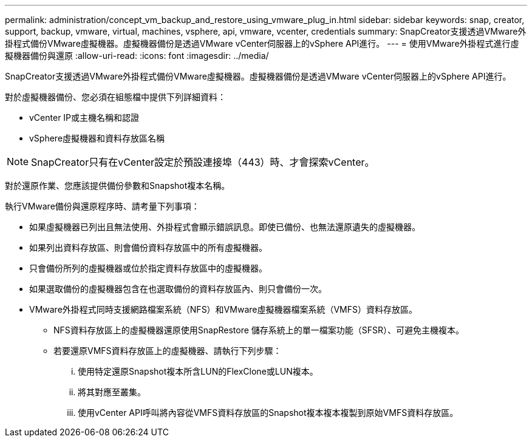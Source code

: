 ---
permalink: administration/concept_vm_backup_and_restore_using_vmware_plug_in.html 
sidebar: sidebar 
keywords: snap, creator, support, backup, vmware, virtual, machines, vsphere, api, vmware, vcenter, credentials 
summary: SnapCreator支援透過VMware外掛程式備份VMware虛擬機器。虛擬機器備份是透過VMware vCenter伺服器上的vSphere API進行。 
---
= 使用VMware外掛程式進行虛擬機器備份與還原
:allow-uri-read: 
:icons: font
:imagesdir: ../media/


[role="lead"]
SnapCreator支援透過VMware外掛程式備份VMware虛擬機器。虛擬機器備份是透過VMware vCenter伺服器上的vSphere API進行。

對於虛擬機器備份、您必須在組態檔中提供下列詳細資料：

* vCenter IP或主機名稱和認證
* vSphere虛擬機器和資料存放區名稱



NOTE: SnapCreator只有在vCenter設定於預設連接埠（443）時、才會探索vCenter。

對於還原作業、您應該提供備份參數和Snapshot複本名稱。

執行VMware備份與還原程序時、請考量下列事項：

* 如果虛擬機器已列出且無法使用、外掛程式會顯示錯誤訊息。即使已備份、也無法還原遺失的虛擬機器。
* 如果列出資料存放區、則會備份資料存放區中的所有虛擬機器。
* 只會備份所列的虛擬機器或位於指定資料存放區中的虛擬機器。
* 如果選取備份的虛擬機器包含在也選取備份的資料存放區內、則只會備份一次。
* VMware外掛程式同時支援網路檔案系統（NFS）和VMware虛擬機器檔案系統（VMFS）資料存放區。
+
** NFS資料存放區上的虛擬機器還原使用SnapRestore 儲存系統上的單一檔案功能（SFSR）、可避免主機複本。
** 若要還原VMFS資料存放區上的虛擬機器、請執行下列步驟：
+
... 使用特定還原Snapshot複本所含LUN的FlexClone或LUN複本。
... 將其對應至叢集。
... 使用vCenter API呼叫將內容從VMFS資料存放區的Snapshot複本複本複製到原始VMFS資料存放區。





